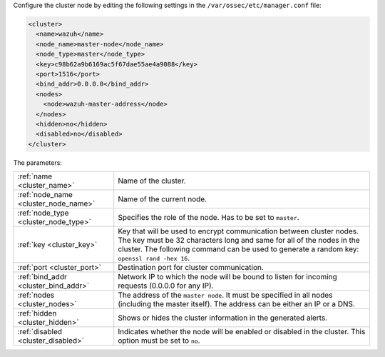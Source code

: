 .. Copyright (C) 2021 Wazuh, Inc.

Configure the cluster node by editing the following settings in the ``/var/ossec/etc/manager.conf`` file:

.. code-block:: xml

  <cluster>
    <name>wazuh</name>
    <node_name>master-node</node_name>
    <node_type>master</node_type>
    <key>c98b62a9b6169ac5f67dae55ae4a9088</key>
    <port>1516</port>
    <bind_addr>0.0.0.0</bind_addr>
    <nodes>
      <node>wazuh-master-address</node>
    </nodes>
    <hidden>no</hidden>
    <disabled>no</disabled>
  </cluster>

The parameters:

+-------------------------------------+----------------------------------------------------------------------------------------------------------------------------------------------------------------------------------------------------------------------------------------------+
|:ref:`name <cluster_name>`           | Name of the cluster.                                                                                                                                                                                                                         |
+-------------------------------------+----------------------------------------------------------------------------------------------------------------------------------------------------------------------------------------------------------------------------------------------+
|:ref:`node_name <cluster_node_name>` | Name of the current node.                                                                                                                                                                                                                    |
+-------------------------------------+----------------------------------------------------------------------------------------------------------------------------------------------------------------------------------------------------------------------------------------------+
|:ref:`node_type <cluster_node_type>` | Specifies the role of the node. Has to be set to ``master``.                                                                                                                                                                                 |
+-------------------------------------+----------------------------------------------------------------------------------------------------------------------------------------------------------------------------------------------------------------------------------------------+
|:ref:`key <cluster_key>`             | Key that will be used to encrypt communication between cluster nodes. The key must be 32 characters long and same for all of the nodes in the cluster. The following command can be used to generate a random key: ``openssl rand -hex 16``. |
+-------------------------------------+----------------------------------------------------------------------------------------------------------------------------------------------------------------------------------------------------------------------------------------------+
|:ref:`port <cluster_port>`           | Destination port for cluster communication.                                                                                                                                                                                                  |
+-------------------------------------+----------------------------------------------------------------------------------------------------------------------------------------------------------------------------------------------------------------------------------------------+
|:ref:`bind_addr <cluster_bind_addr>` | Network IP to which the node will be bound to listen for incoming requests (0.0.0.0 for any IP).                                                                                                                                             |
+-------------------------------------+----------------------------------------------------------------------------------------------------------------------------------------------------------------------------------------------------------------------------------------------+
|:ref:`nodes <cluster_nodes>`         | The address of the ``master node``. It must be specified in all nodes (including the master itself). The address can be either an IP or a DNS.                                                                                               |
+-------------------------------------+----------------------------------------------------------------------------------------------------------------------------------------------------------------------------------------------------------------------------------------------+
|:ref:`hidden <cluster_hidden>`       | Shows or hides the cluster information in the generated alerts.                                                                                                                                                                              |
+-------------------------------------+----------------------------------------------------------------------------------------------------------------------------------------------------------------------------------------------------------------------------------------------+
|:ref:`disabled <cluster_disabled>`   | Indicates whether the node will be enabled or disabled in the cluster.  This option must be set to ``no``.                                                                                                                                   |                                          
+-------------------------------------+----------------------------------------------------------------------------------------------------------------------------------------------------------------------------------------------------------------------------------------------+

.. End of include file
